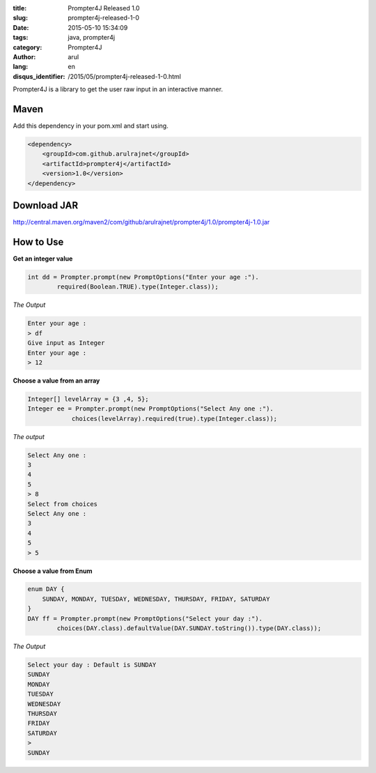 :title: Prompter4J Released 1.0
:slug: prompter4j-released-1-0
:date: 2015-05-10 15:34:09
:tags: java, prompter4j
:category: Prompter4J
:author: arul
:lang: en
:disqus_identifier: /2015/05/prompter4j-released-1-0.html

Prompter4J is a library to get the user raw input in an interactive manner.

Maven
#####

Add this dependency in your pom.xml and start using.

.. code-block:: xml

	<dependency>
	    <groupId>com.github.arulrajnet</groupId>
	    <artifactId>prompter4j</artifactId>
	    <version>1.0</version>
	</dependency>

Download JAR
############

http://central.maven.org/maven2/com/github/arulrajnet/prompter4j/1.0/prompter4j-1.0.jar

How to Use
##########

**Get an integer value**

.. code-block:: java

	int dd = Prompter.prompt(new PromptOptions("Enter your age :").
	        required(Boolean.TRUE).type(Integer.class));


*The Output*

.. code-block:: text

	Enter your age : 
	> df
	Give input as Integer
	Enter your age : 
	> 12


**Choose a value from an array**

.. code-block:: java

	Integer[] levelArray = {3 ,4, 5};
	Integer ee = Prompter.prompt(new PromptOptions("Select Any one :").
	            choices(levelArray).required(true).type(Integer.class));


*The output*

.. code-block:: text

	Select Any one : 
	3
	4
	5
	> 8
	Select from choices
	Select Any one : 
	3
	4
	5
	> 5


**Choose a value from Enum**

.. code-block:: java

	enum DAY {
	    SUNDAY, MONDAY, TUESDAY, WEDNESDAY, THURSDAY, FRIDAY, SATURDAY
	}
	DAY ff = Prompter.prompt(new PromptOptions("Select your day :").
	        choices(DAY.class).defaultValue(DAY.SUNDAY.toString()).type(DAY.class));

*The Output*

.. code-block:: text

	Select your day : Default is SUNDAY
	SUNDAY
	MONDAY
	TUESDAY
	WEDNESDAY
	THURSDAY
	FRIDAY
	SATURDAY
	> 
	SUNDAY

